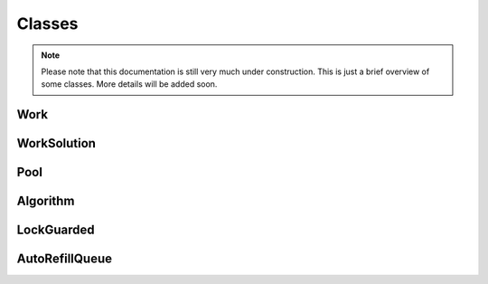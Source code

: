 Classes
=======

.. note::

    Please note that this documentation is still very much under construction. This is just a brief overview of some classes. More details will be added soon.

Work
----
.. doxygenclass:: miner::Work
   :project: Riner

WorkSolution
----
.. doxygenclass:: miner::WorkSolution
   :project: Riner

Pool
----
.. doxygenclass:: miner::Pool
   :project: Riner

Algorithm
----
.. doxygenclass:: miner::Algorithm
   :project: Riner

LockGuarded
----
.. doxygenclass:: miner::LockGuarded
   :project: Riner

AutoRefillQueue
---------------
.. doxygenclass:: miner::AutoRefillQueue
   :project: Riner